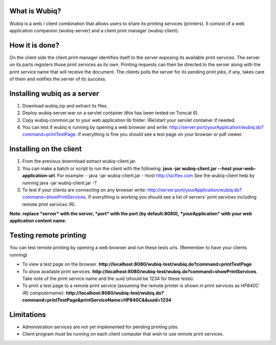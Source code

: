 What is Wubiq?
-------------
Wubiq is a web / client combination that allows users to share its printing services (printers).
It consist of a web application companion (wubiq-server) and a client print manager (wubiq-client).

How it is done?
---------------
On the client side the client print manager identifies itself to the server exposing its available print services. 
The server on its parts registers those print services as its own.
Printing requests can then be directed to the server along with the print service name 
that will receive the document. The clients polls the server for its pending print jobs, if any, 
takes care of them and notifies the server of its success.

Installing wubiq as a server
----------------------------
1. Download wubiq.zip and extract its files.
2. Deploy wubiq-server.war on a servlet container (this has been tested on Tomcat 6).
3. Copy wubiq-common.jar to your web application lib folder. (Re)start your servlet container if needed.
4. You can test if wubiq is running by opening a web browser and write: http://server:port/yourApplication/wubiq.do?command=printTestPage.
   If everything is fine you should see a test page on your browser or pdf viewer.

Installing on the client
------------------------
1. From the previous downnload extract wubiq-client.jar.
2. You can make a batch or script to run the client with the following:
   **java -jar wubiq-client.jar --host your-web-application-url**. For example:
   - java -jar wubiq-client.jar --host http://sicflex.com
   See the wubiq-client help by running java -jar wubiq-client.jar -?
3. To test if your clients are connecting on any browser write: http://server:port/yourApplication/wubiq.do?command=showPrintServices.
   If everything is working you should see a list of servers' print services including remote print services (R).

**Note: replace *server* with the server, *port* with the port (by default:8080), *yourApplication* with your web application content name.**

Testing remote printing
-----------------------
You can test remote printing by opening a web browser and run these tests urls. (Remember to have your clients running)

- To view a test page on the browser. **http://localhost:8080/wubiq-test/wubiq.do?command=printTestPage**
- To show available print services. **http://localhost:8080/wubiq-test/wubiq.do?command=showPrintServices**.
  Take note of the print service name and the uuid (should be 1234 for these tests).  
- To print a test page to a remote print service (assuming the remote printer is shown in print services as  *HP840C (R) computername*).
  **http://localhost:8080/wubiq-test/wubiq.do?command=printTestPage&printServiceName=HP840C&&uuid=1234**

Limitations
-----------
- Administration services are not yet implemented for pending printing jobs.
- Client program must be running on each client computer that wish to use remote print services.


